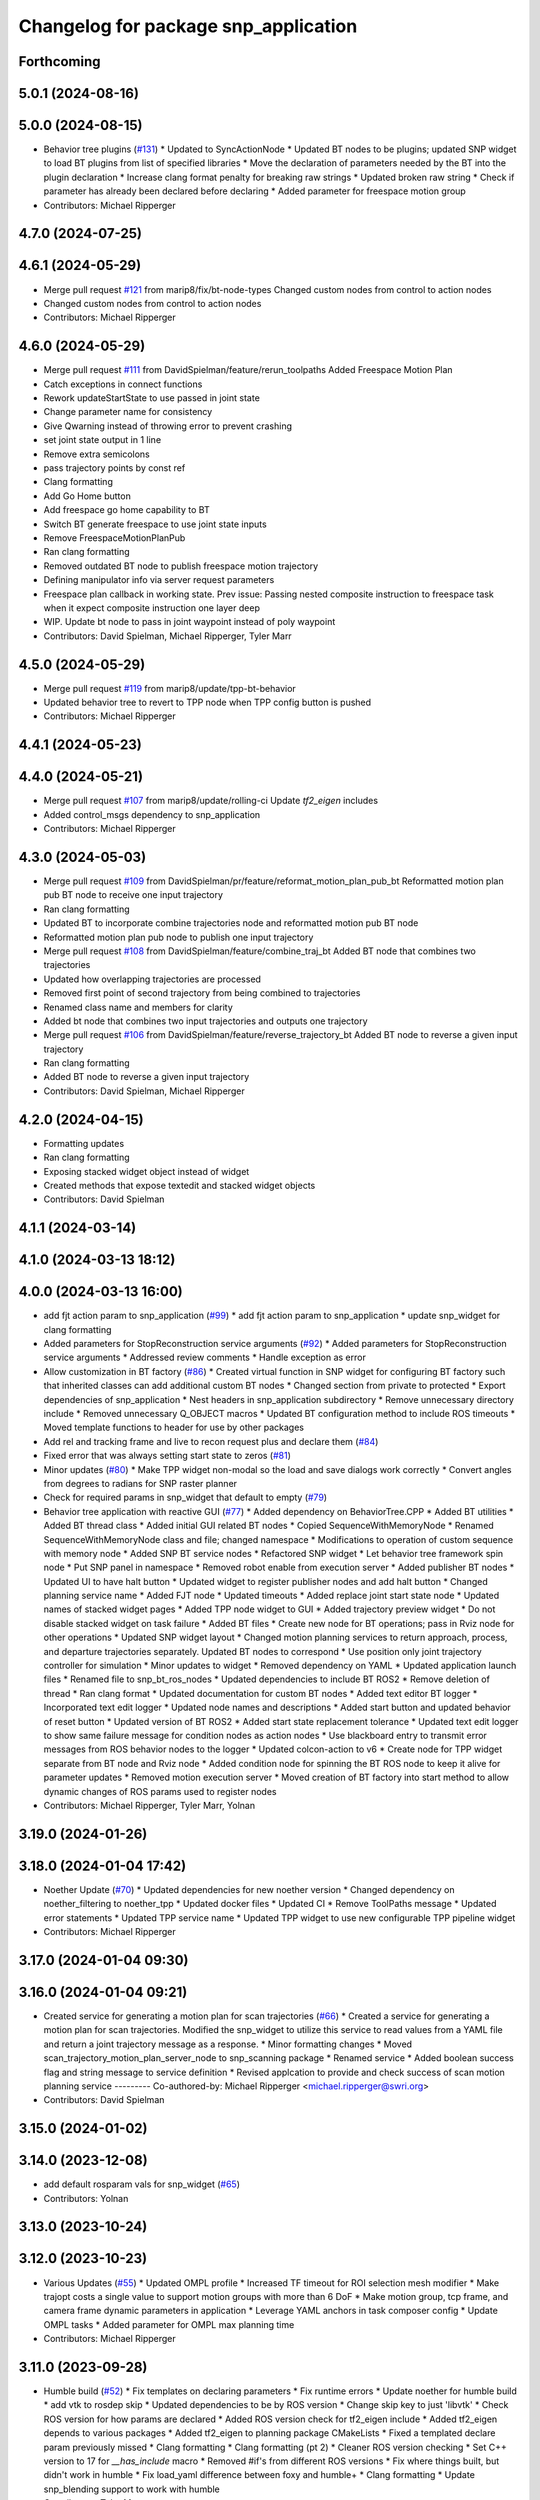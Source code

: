 ^^^^^^^^^^^^^^^^^^^^^^^^^^^^^^^^^^^^^
Changelog for package snp_application
^^^^^^^^^^^^^^^^^^^^^^^^^^^^^^^^^^^^^

Forthcoming
-----------

5.0.1 (2024-08-16)
------------------

5.0.0 (2024-08-15)
------------------
* Behavior tree plugins (`#131 <https://github.com/marip8/scan_n_plan_workshop/issues/131>`_)
  * Updated to SyncActionNode
  * Updated BT nodes to be plugins; updated SNP widget to load BT plugins from list of specified libraries
  * Move the declaration of parameters needed by the BT into the plugin declaration
  * Increase clang format penalty for breaking raw strings
  * Updated broken raw string
  * Check if parameter has already been declared before declaring
  * Added parameter for freespace motion group
* Contributors: Michael Ripperger

4.7.0 (2024-07-25)
------------------

4.6.1 (2024-05-29)
------------------
* Merge pull request `#121 <https://github.com/marip8/scan_n_plan_workshop/issues/121>`_ from marip8/fix/bt-node-types
  Changed custom nodes from control to action nodes
* Changed custom nodes from control to action nodes
* Contributors: Michael Ripperger

4.6.0 (2024-05-29)
------------------
* Merge pull request `#111 <https://github.com/marip8/scan_n_plan_workshop/issues/111>`_ from DavidSpielman/feature/rerun_toolpaths
  Added Freespace Motion Plan
* Catch exceptions in connect functions
* Rework updateStartState to use passed in joint state
* Change parameter name for consistency
* Give Qwarning instead of throwing error to prevent crashing
* set joint state output in 1 line
* Remove extra semicolons
* pass trajectory points by const ref
* Clang formatting
* Add Go Home button
* Add freespace go home capability to BT
* Switch BT generate freespace to use joint state inputs
* Remove FreespaceMotionPlanPub
* Ran clang formatting
* Removed outdated BT node to publish freespace motion trajectory
* Defining manipulator info via server request parameters
* Freespace plan callback in working state. Prev issue: Passing nested composite instruction to freespace task when it expect composite instruction one layer deep
* WIP. Update bt node to pass in joint waypoint instead of poly waypoint
* Contributors: David Spielman, Michael Ripperger, Tyler Marr

4.5.0 (2024-05-29)
------------------
* Merge pull request `#119 <https://github.com/marip8/scan_n_plan_workshop/issues/119>`_ from marip8/update/tpp-bt-behavior
* Updated behavior tree to revert to TPP node when TPP config button is pushed
* Contributors: Michael Ripperger

4.4.1 (2024-05-23)
------------------

4.4.0 (2024-05-21)
------------------
* Merge pull request `#107 <https://github.com/marip8/scan_n_plan_workshop/issues/107>`_ from marip8/update/rolling-ci
  Update `tf2_eigen` includes
* Added control_msgs dependency to snp_application
* Contributors: Michael Ripperger

4.3.0 (2024-05-03)
------------------
* Merge pull request `#109 <https://github.com/marip8/scan_n_plan_workshop/issues/109>`_ from DavidSpielman/pr/feature/reformat_motion_plan_pub_bt
  Reformatted motion plan pub BT node to receive one input trajectory
* Ran clang formatting
* Updated BT to incorporate combine trajectories node and reformatted motion pub BT node
* Reformatted motion plan pub node to publish one input trajectory
* Merge pull request `#108 <https://github.com/marip8/scan_n_plan_workshop/issues/108>`_ from DavidSpielman/feature/combine_traj_bt
  Added BT node that combines two trajectories
* Updated how overlapping trajectories are processed
* Removed first point of second trajectory from being combined to trajectories
* Renamed class name and members for clarity
* Added bt node that combines two input trajectories and outputs one trajectory
* Merge pull request `#106 <https://github.com/marip8/scan_n_plan_workshop/issues/106>`_ from DavidSpielman/feature/reverse_trajectory_bt
  Added BT node to reverse a given input trajectory
* Ran clang formatting
* Added BT node to reverse a given input trajectory
* Contributors: David Spielman, Michael Ripperger

4.2.0 (2024-04-15)
------------------
* Formatting updates
* Ran clang formatting
* Exposing stacked widget object instead of widget
* Created methods that expose textedit and stacked widget objects
* Contributors: David Spielman

4.1.1 (2024-03-14)
------------------

4.1.0 (2024-03-13 18:12)
------------------------

4.0.0 (2024-03-13 16:00)
------------------------
* add fjt action param to snp_application (`#99 <https://github.com/marip8/scan_n_plan_workshop/issues/99>`_)
  * add fjt action param to snp_application
  * update snp_widget for clang formatting
* Added parameters for StopReconstruction service arguments (`#92 <https://github.com/marip8/scan_n_plan_workshop/issues/92>`_)
  * Added parameters for StopReconstruction service arguments
  * Addressed review comments
  * Handle exception as error
* Allow customization in BT factory (`#86 <https://github.com/marip8/scan_n_plan_workshop/issues/86>`_)
  * Created virtual function in SNP widget for configuring BT factory such that inherited classes can add additional custom BT nodes
  * Changed section from private to protected
  * Export dependencies of snp_application
  * Nest headers in snp_application subdirectory
  * Remove unnecessary directory include
  * Removed unnecessary Q_OBJECT macros
  * Updated BT configuration method to include ROS timeouts
  * Moved template functions to header for use by other packages
* Add rel and tracking frame and live to recon request plus and declare them (`#84 <https://github.com/marip8/scan_n_plan_workshop/issues/84>`_)
* Fixed error that was always setting start state to zeros (`#81 <https://github.com/marip8/scan_n_plan_workshop/issues/81>`_)
* Minor updates (`#80 <https://github.com/marip8/scan_n_plan_workshop/issues/80>`_)
  * Make TPP widget non-modal so the load and save dialogs work correctly
  * Convert angles from degrees to radians for SNP raster planner
* Check for required params in snp_widget that default to empty (`#79 <https://github.com/marip8/scan_n_plan_workshop/issues/79>`_)
* Behavior tree application with reactive GUI (`#77 <https://github.com/marip8/scan_n_plan_workshop/issues/77>`_)
  * Added dependency on BehaviorTree.CPP
  * Added BT utilities
  * Added BT thread class
  * Added initial GUI related BT nodes
  * Copied SequenceWithMemoryNode
  * Renamed SequenceWithMemoryNode class and file; changed namespace
  * Modifications to operation of custom sequence with memory node
  * Added SNP BT service nodes
  * Refactored SNP widget
  * Let behavior tree framework spin node
  * Put SNP panel in namespace
  * Removed robot enable from execution server
  * Added publisher BT nodes
  * Updated UI to have halt button
  * Updated widget to register publisher nodes and add halt button
  * Changed planning service name
  * Added FJT node
  * Updated timeouts
  * Added replace joint start state node
  * Updated names of stacked widget pages
  * Added TPP node widget to GUI
  * Added trajectory preview widget
  * Do not disable stacked widget on task failure
  * Added BT files
  * Create new node for BT operations; pass in Rviz node for other operations
  * Updated SNP widget layout
  * Changed motion planning services to return approach, process, and departure trajectories separately. Updated BT nodes to correspond
  * Use position only joint trajectory controller for simulation
  * Minor updates to widget
  * Removed dependency on YAML
  * Updated application launch files
  * Renamed file to snp_bt_ros_nodes
  * Updated dependencies to include BT ROS2
  * Remove deletion of thread
  * Ran clang format
  * Updated documentation for custom BT nodes
  * Added text editor BT logger
  * Incorporated text edit logger
  * Updated node names and descriptions
  * Added start button and updated behavior of reset button
  * Updated version of BT ROS2
  * Added start state replacement tolerance
  * Updated text edit logger to show same failure message for condition nodes as action nodes
  * Use blackboard entry to transmit error messages from ROS behavior nodes to the logger
  * Updated colcon-action to v6
  * Create node for TPP widget separate from BT node and Rviz node
  * Added condition node for spinning the BT ROS node to keep it alive for parameter updates
  * Removed motion execution server
  * Moved creation of BT factory into start method to allow dynamic changes of ROS params used to register nodes
* Contributors: Michael Ripperger, Tyler Marr, Yolnan

3.19.0 (2024-01-26)
-------------------

3.18.0 (2024-01-04 17:42)
-------------------------
* Noether Update (`#70 <https://github.com/marip8/scan_n_plan_workshop/issues/70>`_)
  * Updated dependencies for new noether version
  * Changed dependency on noether_filtering to noether_tpp
  * Updated docker files
  * Updated CI
  * Remove ToolPaths message
  * Updated error statements
  * Updated TPP service name
  * Updated TPP widget to use new configurable TPP pipeline widget
* Contributors: Michael Ripperger

3.17.0 (2024-01-04 09:30)
-------------------------

3.16.0 (2024-01-04 09:21)
-------------------------
* Created service for generating a motion plan for scan trajectories (`#66 <https://github.com/marip8/scan_n_plan_workshop/issues/66>`_)
  * Created a service for generating a motion plan for scan trajectories. Modified the snp_widget to utilize this service to read values from a YAML file and return a joint trajectory message as a response.
  * Minor formatting changes
  * Moved scan_trajectory_motion_plan_server_node to snp_scanning package
  * Renamed service
  * Added boolean success flag and string message to service definition
  * Revised applcation to provide and check success of scan motion planning service
  ---------
  Co-authored-by: Michael Ripperger <michael.ripperger@swri.org>
* Contributors: David Spielman

3.15.0 (2024-01-02)
-------------------

3.14.0 (2023-12-08)
-------------------
* add default rosparam vals for snp_widget (`#65 <https://github.com/marip8/scan_n_plan_workshop/issues/65>`_)
* Contributors: Yolnan

3.13.0 (2023-10-24)
-------------------

3.12.0 (2023-10-23)
-------------------
* Various Updates (`#55 <https://github.com/marip8/scan_n_plan_workshop/issues/55>`_)
  * Updated OMPL profile
  * Increased TF timeout for ROI selection mesh modifier
  * Make trajopt costs a single value to support motion groups with more than 6 DoF
  * Make motion group, tcp frame, and camera frame dynamic parameters in application
  * Leverage YAML anchors in task composer config
  * Update OMPL tasks
  * Added parameter for OMPL max planning time
* Contributors: Michael Ripperger

3.11.0 (2023-09-28)
-------------------
* Humble build (`#52 <https://github.com/marip8/scan_n_plan_workshop/issues/52>`_)
  * Fix templates on declaring parameters
  * Fix runtime errors
  * Update noether for humble build
  * add vtk to rosdep skip
  * Updated dependencies to be by ROS version
  * Change skip key to just 'libvtk'
  * Check ROS version for how params are declared
  * Added ROS version check for tf2_eigen include
  * Added tf2_eigen depends to various packages
  * Added tf2_eigen to planning package CMakeLists
  * Fixed a templated declare param previously missed
  * Clang formatting
  * Clang formatting (pt 2)
  * Cleaner ROS version checking
  * Set C++ version to 17 for `__has_include` macro
  * Removed #if's from different ROS versions
  * Fix where things built, but didn't work in humble
  * Fix load_yaml difference between foxy and humble+
  * Clang formatting
  * Update snp_blending support to work with humble
* Contributors: Tyler Marr

3.10.0 (2023-09-20)
-------------------

3.9.0 (2023-09-11 10:42)
------------------------

3.8.0 (2023-09-11 10:16)
------------------------

3.7.0 (2023-09-11 10:05)
------------------------

3.6.0 (2023-07-14)
------------------

3.5.0 (2023-06-05 17:23)
------------------------

3.4.0 (2023-06-05 13:16)
------------------------

3.3.0 (2023-05-18)
------------------
* Integration - 5/17 (`#25 <https://github.com/marip8/scan_n_plan_workshop/issues/25>`_)
  * Separated simulated robot enable from simulated motion execution
  * Moved open3d mesh publisher to simulation node
  * Make motion execution node listen to full joint states topic
  * Updated Rviz config
  * Use Trajopt for raster process planner
* Integration Changes - 5.10.2023 (`#24 <https://github.com/marip8/scan_n_plan_workshop/issues/24>`_)
  * Added updated scan trajectory around the work table
  * Added TPP yaml file
  * Parameterized TSDF values
  * Updated TSDF parameters in launch files for blending and automate demo
  * Added calibration files
  * Fixed table calibration
  * Updated camera calibration
  * Updated pointcloud parameter names to the latest realsense nomenclature
  * Updated scan trajectory
  * Updated tpp configuration
  * Updated Pushcorp URDF and TCP location
  * Show output from motion planner node on screen
  ---------
  Co-authored-by: Chris Lewis <drchrislewis@gmail.com>
* Contributors: Michael Ripperger

3.2.0 (2023-05-10)
------------------

3.1.0 (2023-05-09)
------------------

3.0.0 (2022-09-01)
------------------

2.0.0 (2022-08-10 09:16:43 -0500)
---------------------------------
* Automate 2022 Integration (`#5 <https://github.com/marip8/scan_n_plan_workshop/issues/5>`_)
  * Remove temporary erase of first and last raster
  * Converted application window to widget
  * Update planning functions to not be blocking
  * Add Rviz panel for SNP application
  * Renamed rosconwindow to snp_widget
  * Changed launch files to use rviz panel version of application
  * Added ROI selection mesh modifier and widget
  * Added noether plugin for ROI mesh modifier
  * Add TPP widget
  * Added TPP app
  * Updated launch file to start TPP app instead of node
  * Updated Rviz config
  * Remove TPP parameter from service definition; added string for mesh frame to TPP service defintion; updated existing TPP nodes
  * Transform selection into mesh frame
  * Changed namespace from snp to snp_tpp
  * Created unique names for transition commands
  * Async callback for motion execution
  * fixup tpp widget header
  * Faster scan traj
  * Automate setup camera calibration
  * Updated LVS to ensure at least 5 wps
  * Updated the rviz config file
  * Added collision geometry for TCP
  * Updated dependencies and README
  * Updated TPP to use latest version of noether_gui
  * Ran CMake format
  * Ran clang format
  * Replaced references to open3d_interface
  * Updated .repos files
  * Added xmlrpcpp dependency for CI
* Merge branch 'feature/gui-update' into 'master'
  GUI Flow Update
  See merge request swri/ros-i/rosworld2021/roscon2021!63
* Updated checks on data; re-routed logging to text edit instead of ROS log
* enable all process buttons and check existence of data
* remove commented code, change onUpdateStatus signature
* update flow of buttons
* Merge branch 'integration_devel_5-19' into 'master'
  Integration 5/20
  See merge request swri/ros-i/rosworld2021/roscon2021!61
* Updated open3d to do filtering
* Updated open3d params
* Merge branch 'feature/collision-check-against-scan' into 'master'
  Add scan to motion planning environment
  See merge request swri/ros-i/rosworld2021/roscon2021!56
* Revised addition of scan to environment
* Add Mesh to Motion Planning Service
* Merge branch 'integration_devel_5-19' into 'master'
  Integration devel 5 19
  See merge request swri/ros-i/rosworld2021/roscon2021!59
* Clang formatting
* Updated method for handling fixed trajectory, updated some open3d params
* Merge branch 'feature/robot-motion' into 'master'
  Motion execution update
  See merge request swri/ros-i/rosworld2021/roscon2021!54
* Updates to application
* Removed checks on number of parameters
* run clang formatting
* load scan traj from yaml
* merge changes from working branch
* Remove joint state sub from main application
* remove unused code
* motion works!
* fix joint_state callback
* almost able to move robot, wrong start state
* Merge branch 'update/motion-planning' into 'master'
  Planning Server
  See merge request swri/ros-i/rosworld2021/roscon2021!40
* Renamed declare and get function
* Move reset of motion plan
* Remove motion plan future typedef
* Fix placement of override cursor
* Add try-catch to application main function
* Minor CMake changes
* Added signal handler to quit Qt application
* Check motion planning server existence; override cursor to indicate planning
* Add base frame to tool path
* Update application to call motion planning service; purged tesseract dependencies; parameterized frame names
* Merge branch 'add/motion_ex_node' into 'master'
  Motion Execution Node
  See merge request swri/ros-i/rosworld2021/roscon2021!41
* Added error messages from motion execution server
* Minor updates to application
* removed comments, fixed motion exec callback, addressed merge request threads
* ran clang & cmake
* exec node integrated
* added motion execution handler, required edits to launch & application files
  precursor work for exec node dev, unbuilt, no clang/cmake
* Merge branch 'fix/app-service-calls' into 'master'
  Fix service calls in application
  See merge request swri/ros-i/rosworld2021/roscon2021!42
* Ran clang format
* Updated error messaging from services
* Updated calibration service callbacks
* Fix calls to services in application
* Updated motion planning service name
* Merge branch 'update/gui' into 'master'
  GUI update
  See merge request swri/ros-i/rosworld2021/roscon2021!37
* Update GUI state tracking to work with action/service callbacks
* Merge branch 'edit/application' into 'master'
  Added placeholder for automated scan execution
  See merge request swri/ros-i/rosworld2021/roscon2021!35
* Merge branch 'edit/application' into 'edit/application'
  Scan Motion Execution Updates
  See merge request lbayewallace/roscon2021!2
* Added asynchronous spinner to main application
* Added method to get node from widget
* Remove unneeded destructor
* Use modern signal/slot connection; code clean-up
* Fixed callback chain to include reconstruction triggers; minor clean up
* added motion execution for scanning process, ran clang & cmake
* Merge branch 'update-open3d-stop-reconstruction' into 'master'
  Updated open3d to specify mesh file name rather than predefined name in a specified directory
  See merge request swri/ros-i/rosworld2021/roscon2021!34
* Updated open3d to specify mesh file name rather than predefined name in a specified directory
* Merge branch 'refactor/change-execution-service-call' into 'master'
  Changing to new Motion Execution Call
  See merge request swri/ros-i/rosworld2021/roscon2021!32
* Apply 2 suggestion(s) to 1 file(s)
* Changing to new Motion Execution Call
* Merge branch 'design/define-message-types' into 'master'
  Define Service Types & Add Block Diagram
  See merge request swri/ros-i/rosworld2021/roscon2021!29
* PR Comments
* Merge branch 'update/move-planning-code' into 'master'
  Move planning function out of GUI
  See merge request swri/ros-i/rosworld2021/roscon2021!27
* Moved planning code from GUI to planning server
* Merge branch 'fix/package-name' into 'master'
  Fixed name of snp_application directory
  See merge request swri/ros-i/rosworld2021/roscon2021!28
* Fixed name of snp_application directory
* Contributors: David Merz, Jr, LCBW, Michael Ripperger, Tyler Marr, ben, dmerz, lbayewallace, mripperger, tmarr

1.0.0 (2021-10-19 16:56:56 +0000)
---------------------------------
